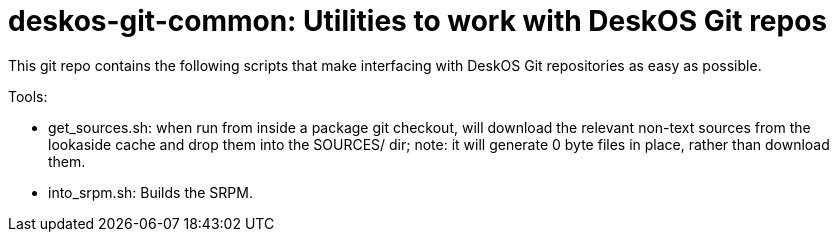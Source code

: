 = deskos-git-common: Utilities to work with DeskOS Git repos

This git repo contains the following scripts that make interfacing with DeskOS Git repositories as easy as possible.

Tools:

* get_sources.sh: when run from inside a package git checkout, will download the relevant non-text sources from the lookaside cache and drop them into the SOURCES/ dir; note: it will generate 0 byte files in place, rather than download them.

* into_srpm.sh: Builds the SRPM.
